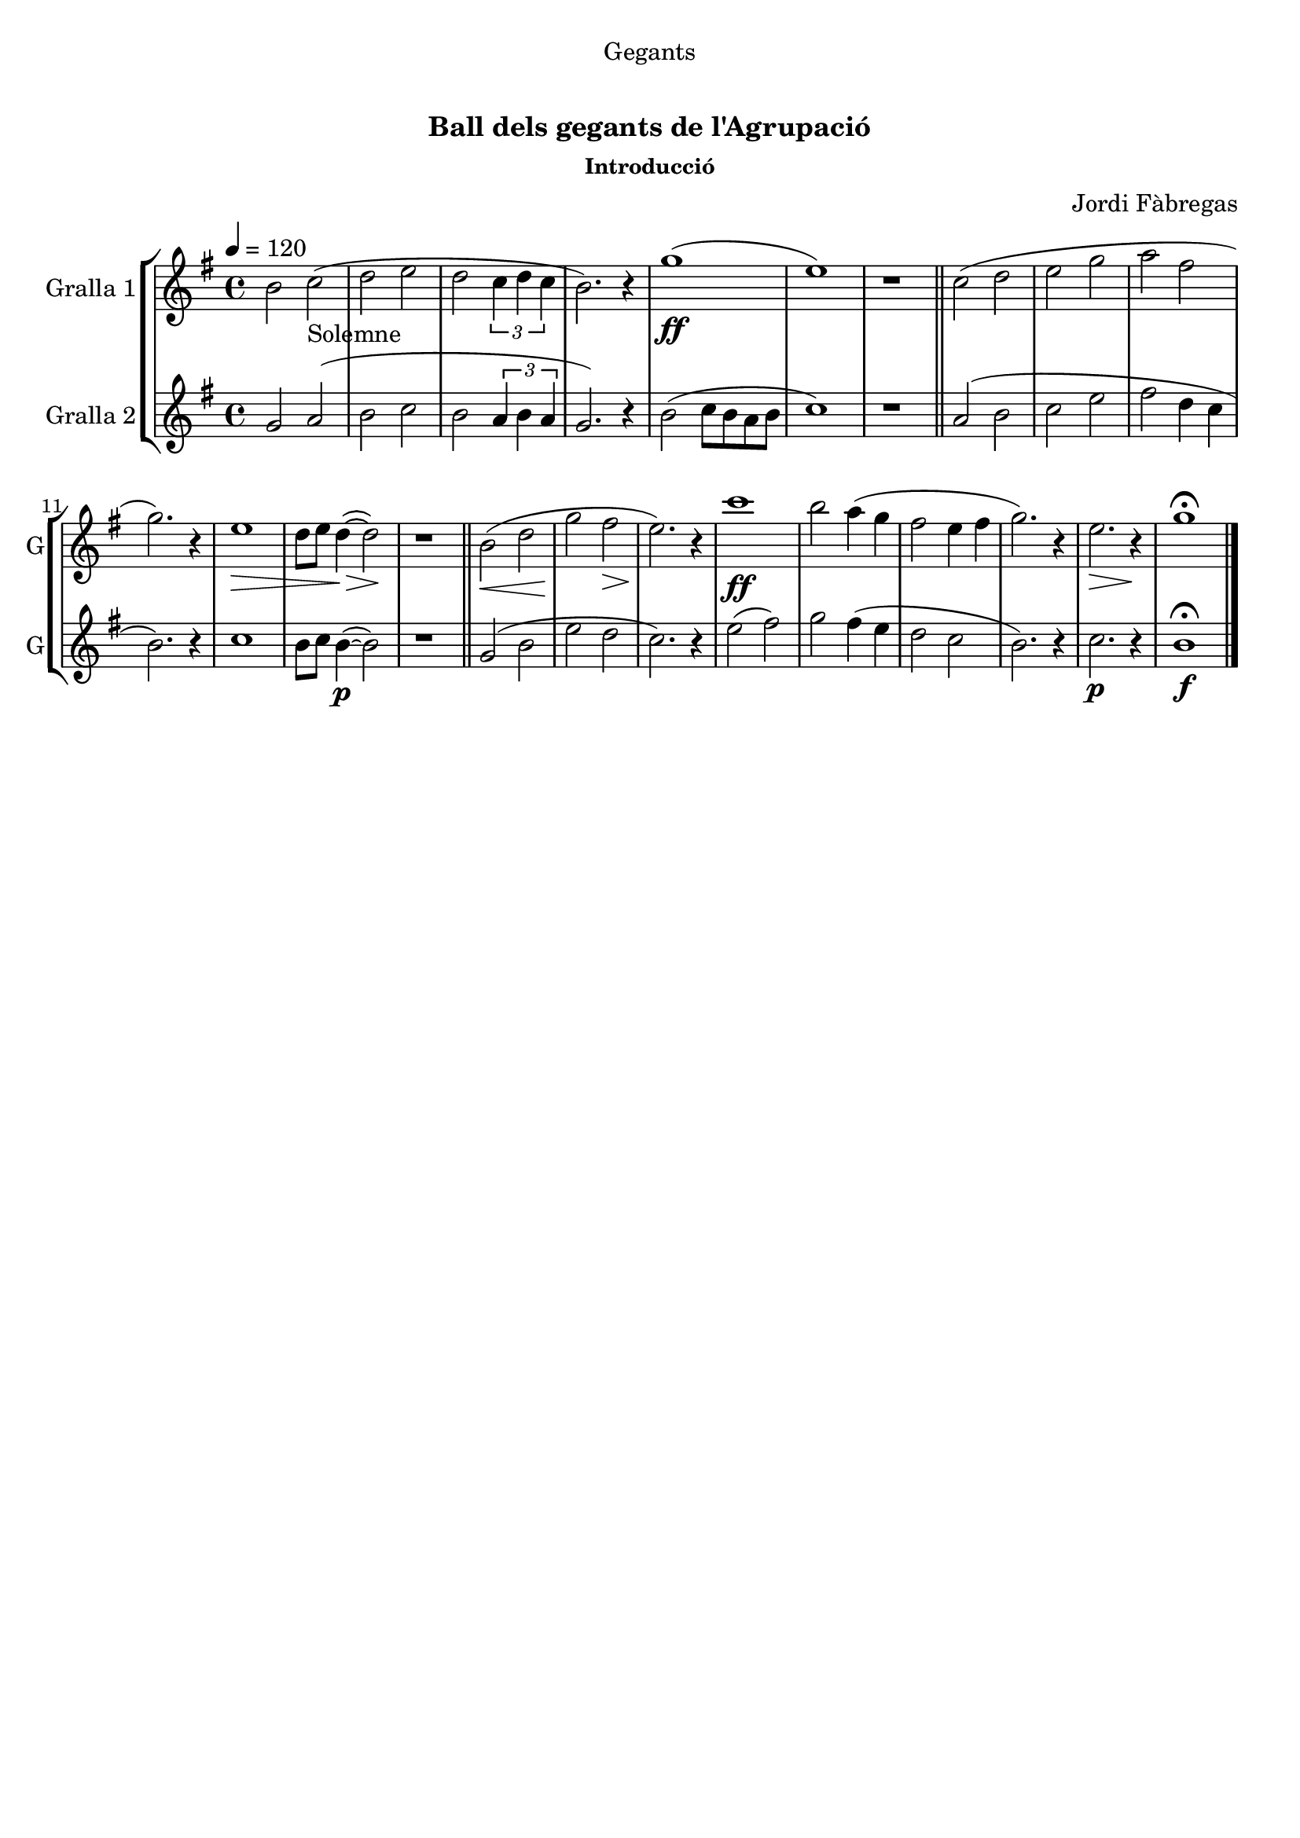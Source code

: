 \version "2.16.0"

\header {
  dedication="Gegants"
  title="  "
  subtitle="Ball dels gegants de l'Agrupació"
  subsubtitle="Introducció"
  poet=""
  meter=""
  piece=""
  composer="Jordi Fàbregas"
  arranger=""
  opus=""
  instrument=""
  copyright="     "
  tagline="  "
}

liniaroAa =
\relative b'
{
  \tempo 4=120
  \clef treble
  \key g \major
  \time 4/4
  b2 c _"Solemne" (  |
  d2 e  |
  d2 \times 2/3 { c4 d c }  |
  b2. ) r4  |
  %05
  g'1 ( \ff  |
  e1 )  |
  r1  \bar "||"
  c2 ( d  |
  e2 g  |
  %10
  a2 fis  |
  g2. ) r4  |
  e1 \> \!  |
  d8 e d4 ~ ( \> d2 \! )  |
  r1  \bar "||"
  %15
  b2 ( \< d  |
  g2 \! fis \>  |
  e2. ) \! r4  |
  c'1  \ff   |
  b2 a4 ( g  |
  %20
  fis2 e4 fis  |
  g2. ) r4  |
  e2. \> r4 \!  |
  g1\fermata  \bar "|."
}

liniaroAb =
\relative g'
{
  \tempo 4=120
  \clef treble
  \key g \major
  \time 4/4
  g2 a (  |
  b2 c  |
  b2 \times 2/3 { a4 b a }  |
  g2. ) r4  |
  %05
  b2 ( c8 b a b  |
  c1 )  |
  r1  \bar "||"
  a2 ( b  |
  c2 e  |
  %10
  fis2 d4 c  |
  b2. ) r4  |
  c1  |
  b8 c b4 ~ ( \p b2 )  |
  r1  \bar "||"
  %15
  g2 ( b  |
  e2 d  |
  c2. ) r4  |
  e2 ( fis )  |
  g2 fis4 ( e  |
  %20
  d2 c  |
  b2. ) r4  |
  c2. \p r4  |
  b1\fermata \f  \bar "|."
}

\bookpart {
  \score {
    \new StaffGroup {
      \override Score.RehearsalMark #'self-alignment-X = #LEFT
      <<
        \new Staff \with {instrumentName = #"Gralla 1" shortInstrumentName = #"G"} \liniaroAa
        \new Staff \with {instrumentName = #"Gralla 2" shortInstrumentName = #"G"} \liniaroAb
      >>
    }
    \layout {}
  }\score { \unfoldRepeats
    \new StaffGroup {
      \override Score.RehearsalMark #'self-alignment-X = #LEFT
      <<
        \new Staff \with {instrumentName = #"Gralla 1" shortInstrumentName = #"G"} \liniaroAa
        \new Staff \with {instrumentName = #"Gralla 2" shortInstrumentName = #"G"} \liniaroAb
      >>
    }
    \midi {}
  }
}

\bookpart {
  \header {instrument="Gralla 1"}
  \score {
    \new StaffGroup {
      \override Score.RehearsalMark #'self-alignment-X = #LEFT
      <<
        \new Staff \liniaroAa
      >>
    }
    \layout {}
  }\score { \unfoldRepeats
    \new StaffGroup {
      \override Score.RehearsalMark #'self-alignment-X = #LEFT
      <<
        \new Staff \liniaroAa
      >>
    }
    \midi {}
  }
}

\bookpart {
  \header {instrument="Gralla 2"}
  \score {
    \new StaffGroup {
      \override Score.RehearsalMark #'self-alignment-X = #LEFT
      <<
        \new Staff \liniaroAb
      >>
    }
    \layout {}
  }\score { \unfoldRepeats
    \new StaffGroup {
      \override Score.RehearsalMark #'self-alignment-X = #LEFT
      <<
        \new Staff \liniaroAb
      >>
    }
    \midi {}
  }
}

